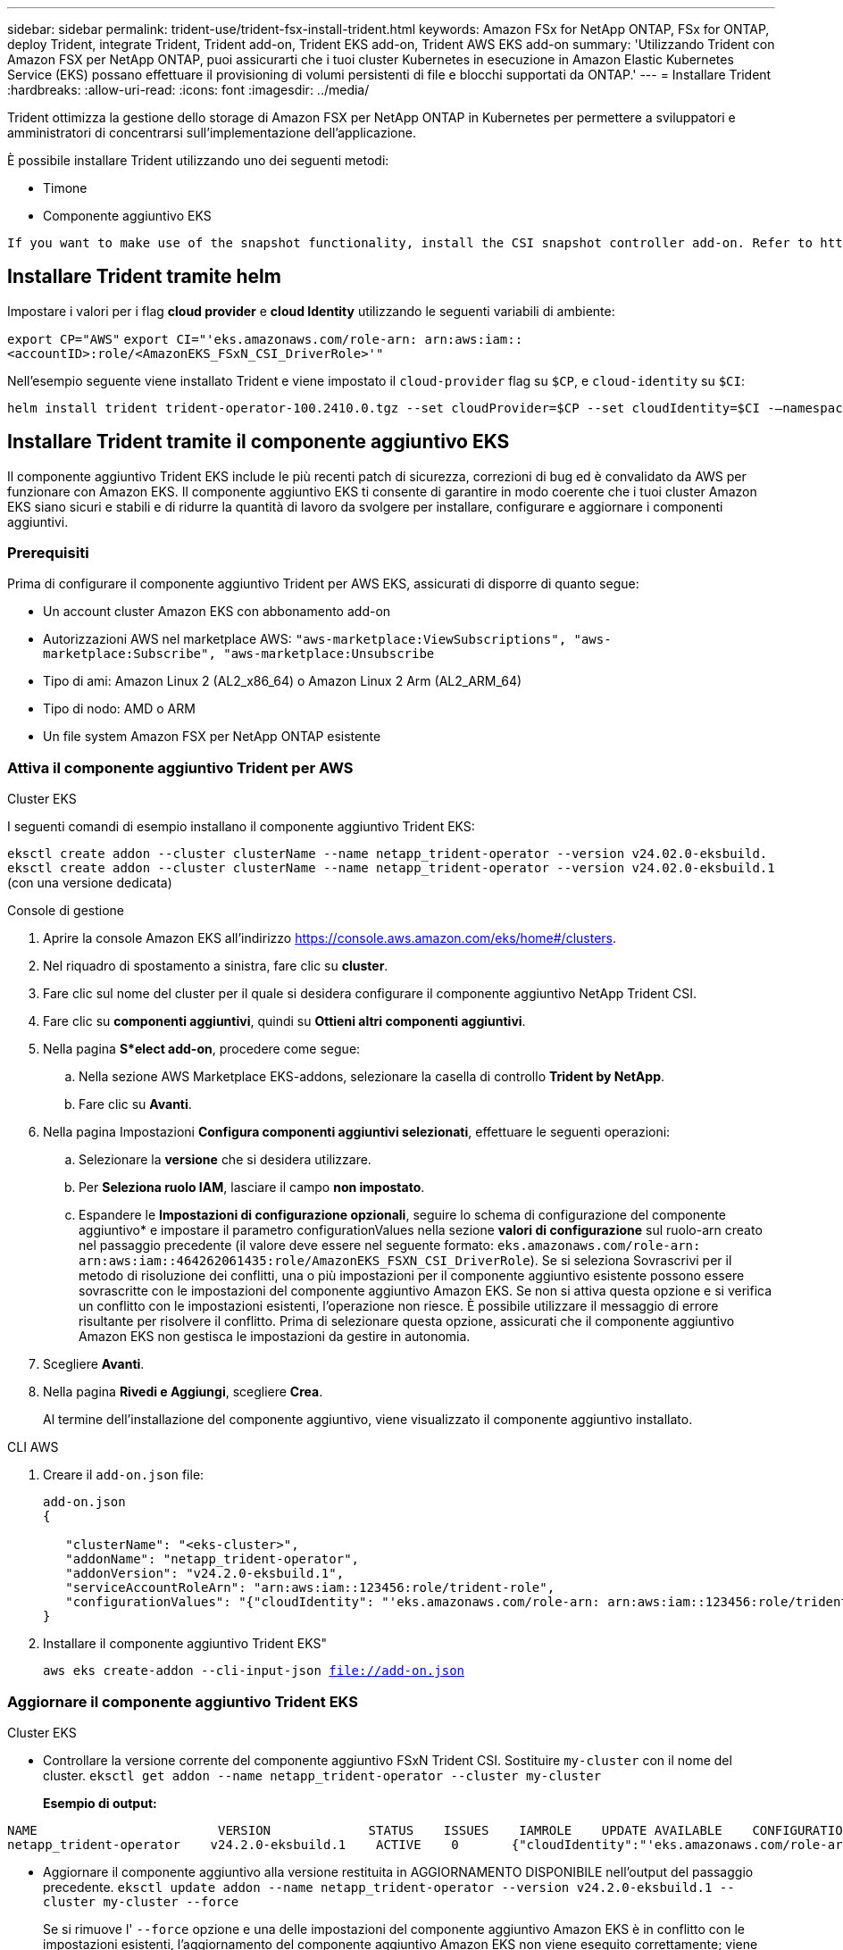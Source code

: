 ---
sidebar: sidebar 
permalink: trident-use/trident-fsx-install-trident.html 
keywords: Amazon FSx for NetApp ONTAP, FSx for ONTAP, deploy Trident, integrate Trident, Trident add-on, Trident EKS add-on, Trident AWS EKS add-on 
summary: 'Utilizzando Trident con Amazon FSX per NetApp ONTAP, puoi assicurarti che i tuoi cluster Kubernetes in esecuzione in Amazon Elastic Kubernetes Service (EKS) possano effettuare il provisioning di volumi persistenti di file e blocchi supportati da ONTAP.' 
---
= Installare Trident
:hardbreaks:
:allow-uri-read: 
:icons: font
:imagesdir: ../media/


[role="lead"]
Trident ottimizza la gestione dello storage di Amazon FSX per NetApp ONTAP in Kubernetes per permettere a sviluppatori e amministratori di concentrarsi sull'implementazione dell'applicazione.

È possibile installare Trident utilizzando uno dei seguenti metodi:

* Timone
* Componente aggiuntivo EKS


[listing]
----
If you want to make use of the snapshot functionality, install the CSI snapshot controller add-on. Refer to https://docs.aws.amazon.com/eks/latest/userguide/csi-snapshot-controller.html.
----


== Installare Trident tramite helm

Impostare i valori per i flag *cloud provider* e *cloud Identity* utilizzando le seguenti variabili di ambiente:

`export CP="AWS"`
`export CI="'eks.amazonaws.com/role-arn: arn:aws:iam::<accountID>:role/<AmazonEKS_FSxN_CSI_DriverRole>'"`

Nell'esempio seguente viene installato Trident e viene impostato il `cloud-provider` flag su `$CP`, e `cloud-identity` su `$CI`:

[listing]
----
helm install trident trident-operator-100.2410.0.tgz --set cloudProvider=$CP --set cloudIdentity=$CI -–namespace trident
----


== Installare Trident tramite il componente aggiuntivo EKS

Il componente aggiuntivo Trident EKS include le più recenti patch di sicurezza, correzioni di bug ed è convalidato da AWS per funzionare con Amazon EKS. Il componente aggiuntivo EKS ti consente di garantire in modo coerente che i tuoi cluster Amazon EKS siano sicuri e stabili e di ridurre la quantità di lavoro da svolgere per installare, configurare e aggiornare i componenti aggiuntivi.



=== Prerequisiti

Prima di configurare il componente aggiuntivo Trident per AWS EKS, assicurati di disporre di quanto segue:

* Un account cluster Amazon EKS con abbonamento add-on
* Autorizzazioni AWS nel marketplace AWS:
`"aws-marketplace:ViewSubscriptions",
"aws-marketplace:Subscribe",
"aws-marketplace:Unsubscribe`
* Tipo di ami: Amazon Linux 2 (AL2_x86_64) o Amazon Linux 2 Arm (AL2_ARM_64)
* Tipo di nodo: AMD o ARM
* Un file system Amazon FSX per NetApp ONTAP esistente




=== Attiva il componente aggiuntivo Trident per AWS

[role="tabbed-block"]
====
.Cluster EKS
--
I seguenti comandi di esempio installano il componente aggiuntivo Trident EKS:

`eksctl create addon --cluster clusterName --name netapp_trident-operator --version v24.02.0-eksbuild.`
`eksctl create addon --cluster clusterName --name netapp_trident-operator --version v24.02.0-eksbuild.1` (con una versione dedicata)

--
.Console di gestione
--
. Aprire la console Amazon EKS all'indirizzo https://console.aws.amazon.com/eks/home#/clusters[].
. Nel riquadro di spostamento a sinistra, fare clic su *cluster*.
. Fare clic sul nome del cluster per il quale si desidera configurare il componente aggiuntivo NetApp Trident CSI.
. Fare clic su *componenti aggiuntivi*, quindi su *Ottieni altri componenti aggiuntivi*.
. Nella pagina *S*elect add-on*, procedere come segue:
+
.. Nella sezione AWS Marketplace EKS-addons, selezionare la casella di controllo *Trident by NetApp*.
.. Fare clic su *Avanti*.


. Nella pagina Impostazioni *Configura componenti aggiuntivi selezionati*, effettuare le seguenti operazioni:
+
.. Selezionare la *versione* che si desidera utilizzare.
.. Per *Seleziona ruolo IAM*, lasciare il campo *non impostato*.
.. Espandere le *Impostazioni di configurazione opzionali*, seguire lo schema di configurazione del componente aggiuntivo* e impostare il parametro configurationValues nella sezione *valori di configurazione* sul ruolo-arn creato nel passaggio precedente (il valore deve essere nel seguente formato: `eks.amazonaws.com/role-arn: arn:aws:iam::464262061435:role/AmazonEKS_FSXN_CSI_DriverRole`). Se si seleziona Sovrascrivi per il metodo di risoluzione dei conflitti, una o più impostazioni per il componente aggiuntivo esistente possono essere sovrascritte con le impostazioni del componente aggiuntivo Amazon EKS. Se non si attiva questa opzione e si verifica un conflitto con le impostazioni esistenti, l'operazione non riesce. È possibile utilizzare il messaggio di errore risultante per risolvere il conflitto. Prima di selezionare questa opzione, assicurati che il componente aggiuntivo Amazon EKS non gestisca le impostazioni da gestire in autonomia.


. Scegliere *Avanti*.
. Nella pagina *Rivedi e Aggiungi*, scegliere *Crea*.
+
Al termine dell'installazione del componente aggiuntivo, viene visualizzato il componente aggiuntivo installato.



--
.CLI AWS
--
. Creare il `add-on.json` file:
+
[listing]
----
add-on.json
{

   "clusterName": "<eks-cluster>",
   "addonName": "netapp_trident-operator",
   "addonVersion": "v24.2.0-eksbuild.1",
   "serviceAccountRoleArn": "arn:aws:iam::123456:role/trident-role",
   "configurationValues": "{"cloudIdentity": "'eks.amazonaws.com/role-arn: arn:aws:iam::123456:role/trident-role'"}"
}
----
. Installare il componente aggiuntivo Trident EKS"
+
`aws eks create-addon --cli-input-json file://add-on.json`



--
====


=== Aggiornare il componente aggiuntivo Trident EKS

[role="tabbed-block"]
====
.Cluster EKS
--
* Controllare la versione corrente del componente aggiuntivo FSxN Trident CSI. Sostituire `my-cluster` con il nome del cluster.
`eksctl get addon --name netapp_trident-operator --cluster my-cluster`
+
*Esempio di output:*



[listing]
----
NAME                        VERSION             STATUS    ISSUES    IAMROLE    UPDATE AVAILABLE    CONFIGURATION VALUES
netapp_trident-operator    v24.2.0-eksbuild.1    ACTIVE    0       {"cloudIdentity":"'eks.amazonaws.com/role-arn: arn:aws:iam::139763910815:role/AmazonEKS_FSXN_CSI_DriverRole'"}
----
* Aggiornare il componente aggiuntivo alla versione restituita in AGGIORNAMENTO DISPONIBILE nell'output del passaggio precedente.
`eksctl update addon --name netapp_trident-operator --version v24.2.0-eksbuild.1 --cluster my-cluster --force`
+
Se si rimuove l' `--force` opzione e una delle impostazioni del componente aggiuntivo Amazon EKS è in conflitto con le impostazioni esistenti, l'aggiornamento del componente aggiuntivo Amazon EKS non viene eseguito correttamente; viene visualizzato un messaggio di errore che aiuta a risolvere il conflitto. Prima di specificare questa opzione, assicurati che il componente aggiuntivo Amazon EKS non gestisca le impostazioni da gestire, perché queste impostazioni vengono sovrascritte con questa opzione. Per ulteriori informazioni sulle altre opzioni per questa impostazione, vedere link:https://eksctl.io/usage/addons/["Componenti aggiuntivi"]. Per ulteriori informazioni su Amazon EKS Kubernetes Field management, consulta link:https://docs.aws.amazon.com/eks/latest/userguide/kubernetes-field-management.html["Gestione sul campo di Kubernetes"].



--
.Console di gestione
--
. Aprire la console Amazon EKS https://console.aws.amazon.com/eks/home#/clusters[].
. Nel riquadro di spostamento a sinistra, fare clic su *cluster*.
. Fare clic sul nome del cluster per il quale si desidera aggiornare il componente aggiuntivo NetApp Trident CSI.
. Fare clic sulla scheda *componenti aggiuntivi*.
. Fare clic su *Trident by NetApp*, quindi su *Modifica*.
. Nella pagina *Configure Trident by* (Configura server tramite NetApp*), procedere come segue:
+
.. Selezionare la *versione* che si desidera utilizzare.
.. (Facoltativo) è possibile espandere le *impostazioni di configurazione opzionali* e modificarle secondo necessità.
.. Fare clic su *Save Changes* (Salva modifiche).




--
.CLI AWS
--
Nell'esempio seguente viene aggiornato il componente aggiuntivo EKS:

`aws eks update-addon --cluster-name my-cluster netapp_trident-operator vpc-cni --addon-version v24.2.0-eksbuild.1 \
    --service-account-role-arn arn:aws:iam::111122223333:role/role-name --configuration-values '{}' --resolve-conflicts --preserve`

--
====


=== Disinstallare/rimuovere il componente aggiuntivo Trident EKS

Hai due opzioni per rimuovere un add-on Amazon EKS:

* *Mantieni il software aggiuntivo sul tuo cluster* – questa opzione rimuove la gestione Amazon EKS di qualsiasi impostazione. Inoltre, rimuove la possibilità per Amazon EKS di informarti degli aggiornamenti e di aggiornare automaticamente il componente aggiuntivo Amazon EKS dopo l'avvio di un aggiornamento. Tuttavia, mantiene il software add-on sul cluster. Questa opzione rende il componente aggiuntivo un'installazione a gestione autonoma, piuttosto che un componente aggiuntivo Amazon EKS. Con questa opzione, il componente aggiuntivo non presenta tempi di inattività. Mantenere l' `--preserve` opzione nel comando per mantenere il componente aggiuntivo.
* *Rimuovere completamente il software aggiuntivo dal cluster* – si consiglia di rimuovere il componente aggiuntivo Amazon EKS dal cluster solo se non sono presenti risorse del cluster che dipendono da esso. Rimuovere l' `--preserve` opzione dal `delete` comando per rimuovere il componente aggiuntivo.



NOTE: Se al componente aggiuntivo è associato un account IAM, l'account IAM non viene rimosso.

[role="tabbed-block"]
====
.Cluster EKS
--
Il seguente comando disinstalla il componente aggiuntivo Trident EKS:
`eksctl delete addon --cluster K8s-arm --name netapp_trident-operator`

--
.Console di gestione
--
. Aprire la console Amazon EKS all'indirizzo https://console.aws.amazon.com/eks/home#/clusters[].
. Nel riquadro di spostamento a sinistra, fare clic su *cluster*.
. Fare clic sul nome del cluster per il quale si desidera rimuovere il componente aggiuntivo NetApp Trident CSI.
. Fare clic sulla scheda *componenti aggiuntivi*, quindi fare clic su *Trident by NetApp*.*
. Fare clic su *Rimuovi*.
. Nella finestra di dialogo *Rimuovi conferma netapp_trident-operator*, esegui quanto segue:
+
.. Se si desidera che Amazon EKS smetta di gestire le impostazioni del componente aggiuntivo, selezionare *conserva su cluster*. Questa operazione consente di conservare il software aggiuntivo nel cluster in modo da poter gestire da soli tutte le impostazioni del componente aggiuntivo.
.. Immettere *netapp_trident-operator*.
.. Fare clic su *Rimuovi*.




--
.CLI AWS
--
Sostituisci `my-cluster` con il nome del cluster ed esegui il seguente comando.

`aws eks delete-addon --cluster-name my-cluster --addon-name netapp_trident-operator --preserve`

--
====